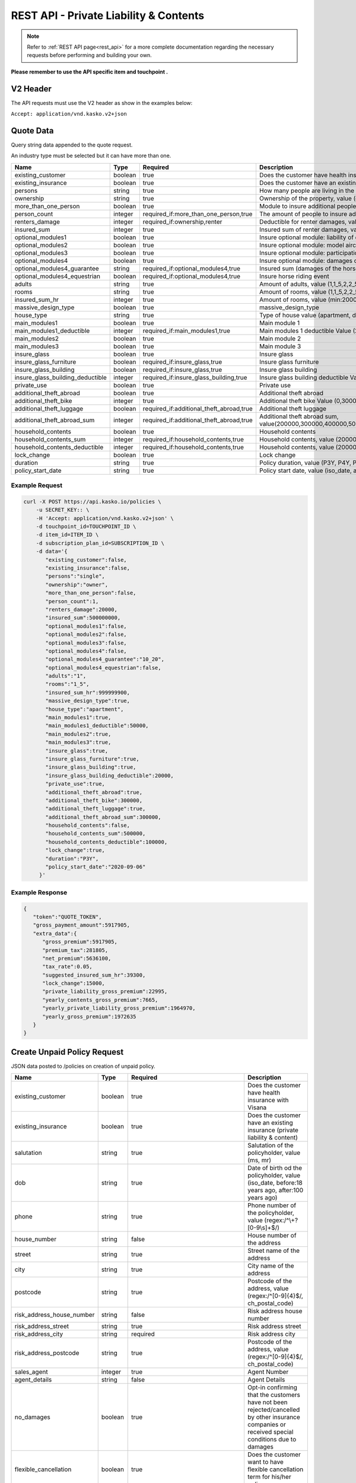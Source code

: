 REST API - Private Liability & Contents
=======================================


.. note::  Refer to :ref:`REST API page<rest_api>` for a more complete documentation regarding the necessary requests before performing and building your own.

**Please remember to use the API specific item and touchpoint .**

V2 Header
----------

The API requests must use the V2 header as show in the examples below:

``Accept: application/vnd.kasko.v2+json``

Quote Data
----------
Query string data appended to the quote request.

An industry type must be selected but it can have more than one.

.. csv-table::
   :header: "Name", "Type", "Required", "Description"
   :widths: 20, 20, 20, 80

   existing_customer,boolean,true,Does the customer have health insurance with Visana
   existing_insurance,boolean,true,Does the customer have an existing insurance
   persons,string,true,"How many people are living in the property, value (single, family)"
   ownership,string,true,"Ownership of the property, value (owner, renter)"
   more_than_one_person,boolean,true,Module to insure additional people in the same property
   person_count,integer,"required_if:more_than_one_person,true","The amount of people to insure additionally, value (min, max:3)"
   renters_damage,integer,"required_if:ownership,renter","Deductible for renter damages, value (0, 20000)"
   insured_sum,integer,true,"Insured sum of renter damages, value (500000000, 1000000000)"
   optional_modules1,boolean,true,Insure optional module: liability of driving a car that's not owned by you
   optional_modules2,boolean,true,Insure optional module: model aircraft
   optional_modules3,boolean,true,Insure optional module: participation of horse riding sport activities
   optional_modules4,boolean,true,Insure optional module: damages of riding a horse that's not owned by you
   optional_modules4_guarantee,string,"required_if:optional_modules4,true","Insured sum (damages of the horse), value (10_20, 10_30, 20_20, 20_30, 30_30, 30_40, 30_50)"
   optional_modules4_equestrian,boolean,"required_if:optional_modules4,true",Insure horse riding event
   adults,string,true,"Amount of adults, value (1,1_5,2,2_5,3,3_5,4,4_5,5,5_5,6,6_5,7,7_5,8,8_5,9)"
   rooms,string,true,"Amount of rooms, value (1,1_5,2,2_5,3,3_5,4,4_5,5,5_5,6,6_5,7,7_5,8,8_5,9)"
   insured_sum_hr,integer,true,"Amount of rooms, value (min:2000000, max:999999900)"
   massive_design_type,boolean,true,"massive_design_type"
   house_type,string,true,"Type of house value (apartment, detached, holiday)"
   main_modules1,boolean,true,"Main module 1"
   main_modules1_deductible,integer,"required_if:main_modules1,true","Main modules 1 deductible Value (20000,50000,100000)"
   main_modules2,boolean,true,"Main module 2"
   main_modules3,boolean,true,"Main module 3"
   insure_glass,boolean,true,"Insure glass"
   insure_glass_furniture,boolean,"required_if:insure_glass,true","Insure glass furniture"
   insure_glass_building,boolean,"required_if:insure_glass,true","Insure glass building"
   insure_glass_building_deductible,integer,"required_if:insure_glass_building,true","Insure glass building deductible Value (0,20000,50000,100000)"
   private_use,boolean,true,"Private use"
   additional_theft_abroad,boolean,true,"Additional theft abroad"
   additional_theft_bike,integer,true,"Additional theft bike Value (0,300000,500000,1000000,1500000,2000000)"
   additional_theft_luggage,boolean,"required_if:additional_theft_abroad,true","Additional theft luggage"
   additional_theft_abroad_sum,integer,"required_if:additional_theft_abroad,true","Additional theft abroad sum, value(200000,300000,400000,500000,600000,700000,800000,900000,1000000,1100000,1200000,1300000,1400000,1500000,1600000,1700000,1800000,1900000,2000000)"
   household_contents,boolean,true,"Household contents"
   household_contents_sum,integer,"required_if:household_contents,true","Household contents, value (200000,300000,400000,500000)"
   household_contents_deductible,integer,"required_if:household_contents,true","Household contents, value (20000,50000,100000)"
   lock_change,boolean,true,"Lock change"
   duration,string,true,"Policy duration, value (P3Y, P4Y, P5Y, P6Y, P7Y, P8Y, P9Y, P10Y)"
   policy_start_date,string,true,"Policy start date, value (iso_date, after:yesterday, before:+18 months)"

Example Request
~~~~~~~~~~~~~~~

.. code:: bash

    curl -X POST https://api.kasko.io/policies \
        -u SECRET_KEY:: \
        -H 'Accept: application/vnd.kasko.v2+json' \
        -d touchpoint_id=TOUCHPOINT_ID \
        -d item_id=ITEM_ID \
        -d subscription_plan_id=SUBSCRIPTION_ID \
        -d data='{
           "existing_customer":false,
           "existing_insurance":false,
           "persons":"single",
           "ownership":"owner",
           "more_than_one_person":false,
           "person_count":1,
           "renters_damage":20000,
           "insured_sum":500000000,
           "optional_modules1":false,
           "optional_modules2":false,
           "optional_modules3":false,
           "optional_modules4":false,
           "optional_modules4_guarantee":"10_20",
           "optional_modules4_equestrian":false,
           "adults":"1",
           "rooms":"1_5",
           "insured_sum_hr":999999900,
           "massive_design_type":true,
           "house_type":"apartment",
           "main_modules1":true,
           "main_modules1_deductible":50000,
           "main_modules2":true,
           "main_modules3":true,
           "insure_glass":true,
           "insure_glass_furniture":true,
           "insure_glass_building":true,
           "insure_glass_building_deductible":20000,
           "private_use":true,
           "additional_theft_abroad":true,
           "additional_theft_bike":300000,
           "additional_theft_luggage":true,
           "additional_theft_abroad_sum":300000,
           "household_contents":false,
           "household_contents_sum":500000,
           "household_contents_deductible":100000,
           "lock_change":true,
           "duration":"P3Y",
           "policy_start_date":"2020-09-06"
         }'

Example Response
~~~~~~~~~~~~~~~~

.. code:: javascript

    {
       "token":"QUOTE_TOKEN",
       "gross_payment_amount":5917905,
       "extra_data":{
          "gross_premium":5917905,
          "premium_tax":281805,
          "net_premium":5636100,
          "tax_rate":0.05,
          "suggested_insured_sum_hr":39300,
          "lock_change":15000,
          "private_liability_gross_premium":22995,
          "yearly_contents_gross_premium":7665,
          "yearly_private_liability_gross_premium":1964970,
          "yearly_gross_premium":1972635
       }
    }

Create Unpaid Policy Request
----------------------------
JSON data posted to /policies on creation of unpaid policy.

.. csv-table::
   :header: "Name", "Type", "Required", "Description"
   :widths: 20, 20, 20, 80

   existing_customer,boolean,true,Does the customer have health insurance with Visana
   existing_insurance,boolean,true,Does the customer have an existing insurance (private liability & content)
   salutation,string,true,"Salutation of the policyholder, value (ms, mr)"
   dob,string,true,"Date of birth od the policyholder, value (iso_date, before:18 years ago, after:100 years ago)"
   phone,string,true,"Phone number of the policyholder, value (regex:/^\\+?[0-9\\s]+$/)"
   house_number,string,false,House number of the address
   street,string,true,Street name of the address
   city,string,true,City name of the address
   postcode,string,true,"Postcode of the address, value (regex:/^[0-9]{4}$/, ch_postal_code)"
   risk_address_house_number,string,false,Risk address house number
   risk_address_street,string,true,Risk address street
   risk_address_city,string,required,Risk address city
   risk_address_postcode,string,true,"Postcode of the address, value (regex:/^[0-9]{4}$/, ch_postal_code)"
   sales_agent,integer,true,Agent Number
   agent_details,string,false,Agent Details
   no_damages,boolean,true,Opt-in confirming that the customers have not been rejected/cancelled  by other insurance companies or received special conditions due to damages
   flexible_cancellation,boolean,true,Does the customer want to have flexible cancellation term for his/her policy
   persons_details,array,"required_if:more_than_one_person,true","If there is more then one person, his details are in this array"
   persons_details.first_name,string,"required_if:more_than_one_person,true",First Name
   person_details.last_name,string,"required_if:more_than_one_person,true",Last Name
   person_details.dob,string,"required_if:more_than_one_person,true",Date of birth
   comments,string,false,Any additional comments

Example Request
~~~~~~~~~~~~~~~

.. code:: bash

  curl -X POST \
    'https://api.kasko.io/policies' \
    -u SECRET_KEY: \
    -H 'Accept: application/vnd.kasko.v2+json' \
    -H 'Content-Type: application/json' \
    -d '{
    "data": {
              "existing_customer": false,
              "existing_insurance": false,
              "salutation": "mr",
              "dob": "1984-12-29",
              "phone": "+41777777777",
              "house_number": "1234",
              "street": "Test Stasse",
              "city": "Vessy",
              "postcode": "1234",
              "risk_address_house_number":"12a",
              "risk_address_street":"test street",
              "risk_address_city":"City",
              "risk_address_postcode":"1234",
              "sales_agent": 5,
              "no_damages": true,
              "flexible_cancellation": false,
              "persons_details":{
              	"first_name":"first_name",
              	"last_name":"last_name",
              	"dob":"2000-01-01"
              	}
    },
    "quote_token":"QUOTE_TOKEN",
    "first_name": "Test",
    "last_name": "Person",
    "email": "test@kasko.io",
    "language": "de"
    }'

Example Response
~~~~~~~~~~~~~~~~
.. _OfferResponse:

.. code:: javascript

    {
       "id":"POLICY_ID",
       "insurer_policy_id":"INSURER_POLICY_ID",
       "payment_token":"PAYMENT_TOKEN",
       "_links":{
          "_self":{
             "href":"https:\/\/https://api.kasko.io\/policies\/POLICY_ID"
          }
       }
    }

Convert offer to policy (payment)
---------------------------------

To create a policy you should convert offer to policy. In other words - make payment for the offer.
This can be done by making following request:

.. csv-table::
   :header: "Parameter", "Required", "Type", "Description"
   :widths: 20, 20, 20, 80


   "token",     "yes", "``string``", "The ``<PAYMENT TOKEN>`` returned by OfferResponse_."
   "policy_id", "yes", "``string``", "The 33 character long ``<POLICY ID>`` returned by OfferResponse_."
   "method",    "yes", "``string``", "Payment method ``invoice``."
   "provider",  "yes", "``string``", "Payment provider ``invoice``."

Example Request
~~~~~~~~~~~~~~~

.. code-block:: bash

    curl https://api.kasko.io/payments \
        -X POST \
        -u <YOUR SECRET API KEY>: \
        -H 'Content-Type: application/json' \
        -d '{
            "token": "<PAYMENT TOKEN>",
            "policy_id": "<POLICY ID>",
            "method": "distributor",
            "provider": "distributor"
        }'

NOTE. You should use ``<POLICY ID>`` and ``<PAYMENT TOKEN>`` from OfferResponse_. After payment is made, policy creation is asynchronous.
